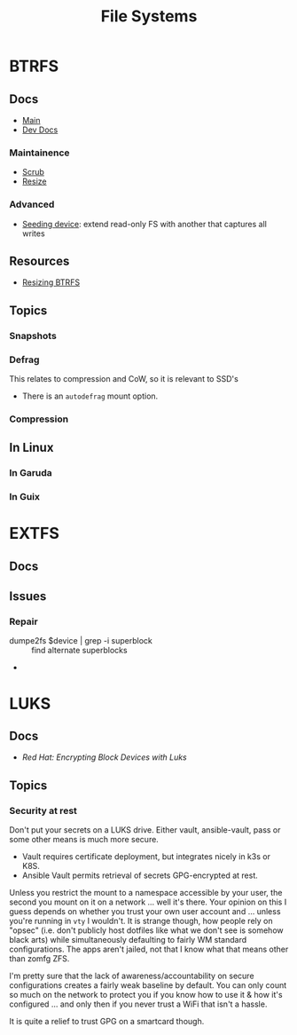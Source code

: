 :PROPERTIES:
:ID:       d7cc15ac-db8c-4eff-9a1e-f6de0eefe638
:END:
#+title: File Systems


* BTRFS
:PROPERTIES:
:ID:       d8216961-cd6a-47cd-b82a-8cd67fe7190f
:END:

** Docs
+ [[https://btrfs.readthedocs.io/en/latest/][Main]]
+ [[https://github.com/btrfs/btrfs-dev-docs][Dev Docs]]

*** Maintainence
+ [[https://btrfs.readthedocs.io/en/latest/Scrub.html][Scrub]]
+ [[https://btrfs.readthedocs.io/en/latest/Resize.html][Resize]]

*** Advanced
+ [[https://btrfs.readthedocs.io/en/latest/Seeding-device.html][Seeding device]]: extend read-only FS with another that captures all writes

** Resources
+ [[https://linuxhint.com/resize_a_btrfs_filesystem/][Resizing BTRFS]]

** Topics
*** Snapshots
*** Defrag
This relates to compression and CoW, so it is relevant to SSD's

+ There is an =autodefrag= mount option.
*** Compression

** In Linux

*** In Garuda

*** In Guix

* EXTFS
:PROPERTIES:
:ID:       faa7e444-6171-4225-9220-1b7f70ce6303
:END:

** Docs

** Issues
*** Repair
+ dumpe2fs $device | grep -i superblock :: find alternate superblocks
+

* LUKS
:PROPERTIES:
:ID:       80ccbcbb-a244-418f-be86-47e8969928a5
:END:

** Docs
+ [[11. Encrypting block devices using LUKS][Red Hat: Encrypting Block Devices with Luks]]

** Topics

*** Security at rest

Don't put your secrets on a LUKS drive. Either vault, ansible-vault, pass or
some other means is much more secure.

+ Vault requires certificate deployment, but integrates nicely in k3s or K8S.
+ Ansible Vault permits retrieval of secrets GPG-encrypted at rest.

Unless you restrict the mount to a namespace accessible by your user, the second
you mount on it on a network ... well it's there. Your opinion on this I guess
depends on whether you trust your own user account and ... unless you're running
in =vty= I wouldn't.  It is strange though, how people rely on "opsec"
(i.e. don't publicly host dotfiles like what we don't see is somehow black arts)
while simultaneously defaulting to fairly WM standard configurations. The apps
aren't jailed, not that I know what that means other than zomfg ZFS.

I'm pretty sure that the lack of awareness/accountability on secure
configurations creates a fairly weak baseline by default. You can only count so
much on the network to protect you if you know how to use it & how it's
configured ... and only then if you never trust a WiFi that isn't a hassle.

It is quite a relief to trust GPG on a smartcard though.
